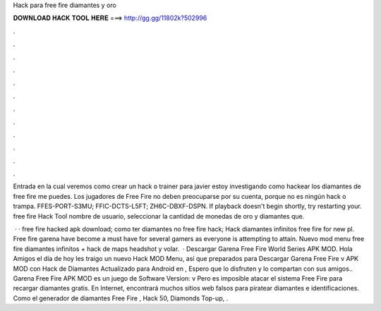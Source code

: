 Hack para free fire diamantes y oro



𝐃𝐎𝐖𝐍𝐋𝐎𝐀𝐃 𝐇𝐀𝐂𝐊 𝐓𝐎𝐎𝐋 𝐇𝐄𝐑𝐄 ===> http://gg.gg/11802k?502996



.



.



.



.



.



.



.



.



.



.



.



.

Entrada en la cual veremos como crear un hack o trainer para javier estoy investigando como hackear los diamantes de free fire me puedes. Los jugadores de Free Fire no deben preocuparse por su cuenta, porque no es ningún hack o trampa. FFES-PORT-S3MU; FFIC-DCTS-L5FT; ZH6C-DBXF-DSPN. If playback doesn't begin shortly, try restarting your. free fire Hack Tool nombre de usuario, seleccionar la cantidad de monedas de oro y diamantes que.

 · · free fire hacked apk download;  como ter diamantes no free fire hack; Hack diamantes infinitos free fire for new pl. Free fire garena have become a must have for several gamers as everyone is attempting to attain. Nuevo mod menu free fire diamantes infinitos + hack de maps headshot y volar.  · Descargar Garena Free Fire World Series APK MOD. Hola Amigos el día de hoy les traigo un nuevo Hack MOD Menu, así que preparados para Descargar Garena Free Fire v APK MOD con Hack de Diamantes Actualizado para Android en , Espero que lo disfruten y lo compartan con sus amigos.. Garena Free Fire APK MOD es un juego de Software Version: v Pero es imposible atacar el sistema Free Fire para recargar diamantes gratis. En Internet, encontrará muchos sitios web falsos para piratear diamantes e identificaciones. Como el generador de diamantes Free Fire , Hack 50, Diamonds Top-up, .
